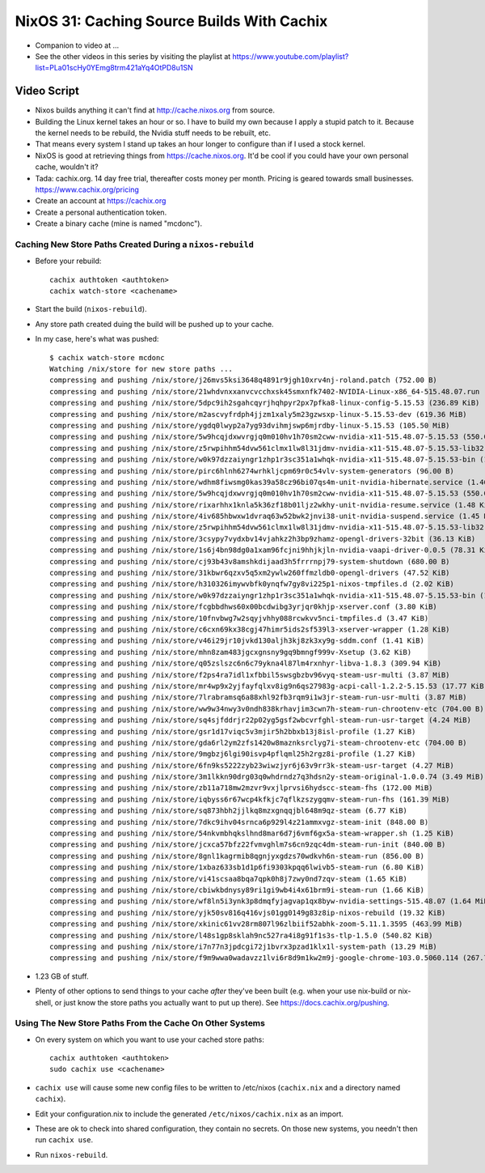 NixOS 31: Caching Source Builds With Cachix
===========================================

- Companion to video at ...

- See the other videos in this series by visiting the playlist at
  https://www.youtube.com/playlist?list=PLa01scHy0YEmg8trm421aYq4OtPD8u1SN

Video Script
------------

- Nixos builds anything it can't find at http://cache.nixos.org from source.

- Building the Linux kernel takes an hour or so.  I have to build my own
  because I apply a stupid patch to it.  Because the kernel needs to be
  rebuild, the Nvidia stuff needs to be rebuilt, etc.

- That means every system I stand up takes an hour longer to configure than if
  I used a stock kernel.

- NixOS is good at retrieving things from https://cache.nixos.org.  It'd be
  cool if you could have your own personal cache, wouldn't it?

- Tada: cachix.org.  14 day free trial, thereafter costs money per month.
  Pricing is geared towards small businesses.  https://www.cachix.org/pricing
  
- Create an account at https://cachix.org

- Create a personal authentication token.

- Create a binary cache (mine is named "mcdonc").

Caching New Store Paths Created During a ``nixos-rebuild``
++++++++++++++++++++++++++++++++++++++++++++++++++++++++++

- Before your rebuild::

    cachix authtoken <authtoken>
    cachix watch-store <cachename>

- Start the build (``nixos-rebuild``).

- Any store path created duing the build will be pushed up to your cache.

- In my case, here's what was pushed::

     $ cachix watch-store mcdonc                                                        
     Watching /nix/store for new store paths ...
     compressing and pushing /nix/store/j26mvs5ksi3648q4891r9jgh10xrv4nj-roland.patch (752.00 B)
     compressing and pushing /nix/store/21whdvnxxanvcvcchxsk45smxnfk7402-NVIDIA-Linux-x86_64-515.48.07.run (343.76 MiB)
     compressing and pushing /nix/store/5dpc9ih2sgahcqyrjhqhpyr2px7pfka8-linux-config-5.15.53 (236.89 KiB)
     compressing and pushing /nix/store/m2ascvyfrdph4jjzm1xaly5m23gzwsxp-linux-5.15.53-dev (619.36 MiB)
     compressing and pushing /nix/store/ygdq0lwyp2a7yg93dvihmjswp6mjrdby-linux-5.15.53 (105.50 MiB)
     compressing and pushing /nix/store/5w9hcqjdxwvrgjq0m010hv1h70sm2cww-nvidia-x11-515.48.07-5.15.53 (550.09 MiB)
     compressing and pushing /nix/store/z5rwpihhm54dvw561clmx1lw8l31jdmv-nvidia-x11-515.48.07-5.15.53-lib32 (281.11 MiB)
     compressing and pushing /nix/store/w0k97dzzaiyngr1zhp1r3sc351a1whqk-nvidia-x11-515.48.07-5.15.53-bin (132.24 MiB)
     compressing and pushing /nix/store/pirc6hlnh6274wrhkljcpm69r0c54vlv-system-generators (96.00 B)
     compressing and pushing /nix/store/wdhm8fiwsmg0kas39a58cz96bi07qs4m-unit-nvidia-hibernate.service (1.46 KiB)
     compressing and pushing /nix/store/5w9hcqjdxwvrgjq0m010hv1h70sm2cww-nvidia-x11-515.48.07-5.15.53 (550.09 MiB)
     compressing and pushing /nix/store/rixarhhx1knla5k36zf18b01ljz2wkhy-unit-nvidia-resume.service (1.48 KiB)
     compressing and pushing /nix/store/4iv685hbwxw1dvraq63w52bwk2jnvi38-unit-nvidia-suspend.service (1.45 KiB)
     compressing and pushing /nix/store/z5rwpihhm54dvw561clmx1lw8l31jdmv-nvidia-x11-515.48.07-5.15.53-lib32 (281.11 MiB)
     compressing and pushing /nix/store/3csypy7vydxbv14vjahkz2h3bp9zhamz-opengl-drivers-32bit (36.13 KiB)
     compressing and pushing /nix/store/1s6j4bn98dg0a1xam96fcjni9hhjkjln-nvidia-vaapi-driver-0.0.5 (78.31 KiB)
     compressing and pushing /nix/store/cj93b43v8amshkdijaad3h5frrrnpj79-system-shutdown (680.00 B)
     compressing and pushing /nix/store/31kbwr6qzxv5q5xm2ywlw260ffmzldb0-opengl-drivers (47.52 KiB)
     compressing and pushing /nix/store/h310326imywvbfk0ynqfw7gy8vi225p1-nixos-tmpfiles.d (2.02 KiB)
     compressing and pushing /nix/store/w0k97dzzaiyngr1zhp1r3sc351a1whqk-nvidia-x11-515.48.07-5.15.53-bin (132.24 MiB)
     compressing and pushing /nix/store/fcgbbdhws60x00bcdwibg3yrjqr0khjp-xserver.conf (3.80 KiB)
     compressing and pushing /nix/store/10fnvbwg7w2sqyjvhhy088rcwkvv5nci-tmpfiles.d (3.47 KiB)
     compressing and pushing /nix/store/c6cxn69kx38cgj47himr5ids2sf539l3-xserver-wrapper (1.28 KiB)
     compressing and pushing /nix/store/v46i29jr10jvkd130aljh3kj8zk3xy9g-sddm.conf (1.41 KiB)
     compressing and pushing /nix/store/mhn8zam483jgcxgnsny9gq9bmngf999v-Xsetup (3.62 KiB)
     compressing and pushing /nix/store/q05zslszc6n6c79ykna4l87lm4rxnhyr-libva-1.8.3 (309.94 KiB)
     compressing and pushing /nix/store/f2ps4ra7idl1xfbbil5swsgbzbv96vyq-steam-usr-multi (3.87 MiB)
     compressing and pushing /nix/store/mr4wp9x2yjfayfqlxv8ig9n6qs27983g-acpi-call-1.2.2-5.15.53 (17.77 KiB)
     compressing and pushing /nix/store/7lrabramsq6a88xhl92fb3rqm9i1w3jr-steam-run-usr-multi (3.87 MiB)
     compressing and pushing /nix/store/ww9w34nwy3v0ndh838krhavjim3cwn7h-steam-run-chrootenv-etc (704.00 B)
     compressing and pushing /nix/store/sq4sjfddrjr22p02yg5gsf2wbcvrfghl-steam-run-usr-target (4.24 MiB)
     compressing and pushing /nix/store/gsr1d17viqc5v3mjir5h2bbxb13j8isl-profile (1.27 KiB)
     compressing and pushing /nix/store/gda6rl2ym2zfs1420w8maznksrclyg7i-steam-chrootenv-etc (704.00 B)
     compressing and pushing /nix/store/9mgbzj6lgi90isvp4pflqml25h2rgz8i-profile (1.27 KiB)
     compressing and pushing /nix/store/6fn9ks5222zyb23wiwzjyr6j63v9rr3k-steam-usr-target (4.27 MiB)
     compressing and pushing /nix/store/3m1lkkn90drg03q0whdrndz7q3hdsn2y-steam-original-1.0.0.74 (3.49 MiB)
     compressing and pushing /nix/store/zb11a718mw2mzvr9vxjlprvsi6hydscc-steam-fhs (172.00 MiB)
     compressing and pushing /nix/store/iqbyss6r67wcp4kfkjc7qflkzszygqmv-steam-run-fhs (161.39 MiB)
     compressing and pushing /nix/store/sq873hbh2jjlkq8mzxgnqqjbl648m9qz-steam (6.77 KiB)
     compressing and pushing /nix/store/7dkc9ihv04srnca6p929l4z21ammxvgz-steam-init (848.00 B)
     compressing and pushing /nix/store/54nkvmbhqkslhnd8mar6d7j6vmf6gx5a-steam-wrapper.sh (1.25 KiB)
     compressing and pushing /nix/store/jcxca57bfz22fvmvghlm7s6cn9zqc4dm-steam-run-init (840.00 B)
     compressing and pushing /nix/store/8gnl1kagrmib8qgnjyxgdzs70wdkvh6n-steam-run (856.00 B)
     compressing and pushing /nix/store/1xbaz633sb1d1p6fi9303kpqq6lwivb5-steam-run (6.80 KiB)
     compressing and pushing /nix/store/vi41scsaa8bqa7qpk0h8j7zwy0nd7zqv-steam (1.65 KiB)
     compressing and pushing /nix/store/cbiwkbdnysy89ri1gi9wb4i4x61brm9i-steam-run (1.66 KiB)
     compressing and pushing /nix/store/wf8ln5i3ynk3p8dmqfyjagvap1qx8byw-nvidia-settings-515.48.07 (1.64 MiB)
     compressing and pushing /nix/store/yjk50sv816q416vjs01gg0149g83z8ip-nixos-rebuild (19.32 KiB)
     compressing and pushing /nix/store/xkinic61vv28rm807l96zlbiif52abhk-zoom-5.11.1.3595 (463.99 MiB)
     compressing and pushing /nix/store/l48s1gp8sklah9nc527ra4i8g91f1s3s-tlp-1.5.0 (540.82 KiB)
     compressing and pushing /nix/store/i7n77n3jpdcgi72j1bvrx3pzad1klx1l-system-path (13.29 MiB)
     compressing and pushing /nix/store/f9m9wwa0wadavzz1lvi6r8d9m1kw2m9j-google-chrome-103.0.5060.114 (267.79 MiB)

- 1.23 GB of stuff.

- Plenty of other options to send things to your cache *after* they've been
  built (e.g. when your use nix-build or nix-shell, or just know the store
  paths you actually want to put up there).  See
  https://docs.cachix.org/pushing.

Using The New Store Paths From the Cache On Other Systems
+++++++++++++++++++++++++++++++++++++++++++++++++++++++++

- On every system on which you want to use your cached store paths::

   cachix authtoken <authtoken>
   sudo cachix use <cachename>

- ``cachix use`` will cause some new config files to be written to /etc/nixos
  (``cachix.nix`` and a directory named ``cachix``).

- Edit your configuration.nix to include the generated
  ``/etc/nixos/cachix.nix`` as an import.

- These are ok to check into shared configuration, they contain no secrets.  On
  those new systems, you needn't then run ``cachix use``.

- Run ``nixos-rebuild``.


